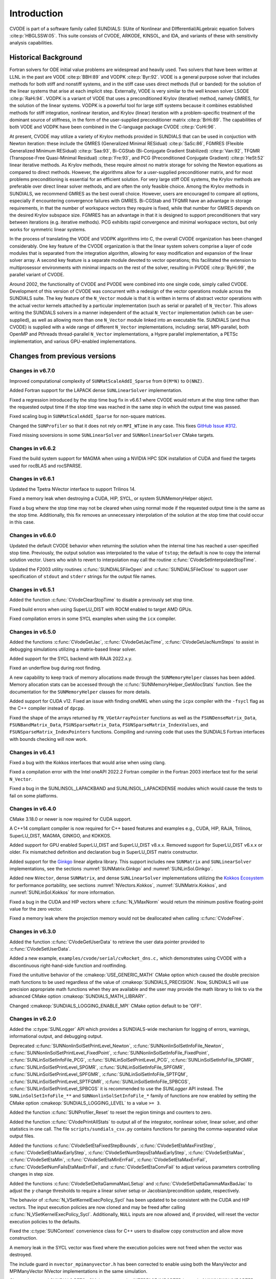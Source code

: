 .. ----------------------------------------------------------------
   SUNDIALS Copyright Start
   Copyright (c) 2002-2023, Lawrence Livermore National Security
   and Southern Methodist University.
   All rights reserved.

   See the top-level LICENSE and NOTICE files for details.

   SPDX-License-Identifier: BSD-3-Clause
   SUNDIALS Copyright End
   ----------------------------------------------------------------

.. _CVODE.Introduction:

************
Introduction
************

CVODE is part of a software family called SUNDIALS: SUite of
Nonlinear and DIfferential/ALgebraic equation
Solvers :cite:p:`HBGLSSW:05`. This suite consists of CVODE,
ARKODE, KINSOL, and IDA, and variants of these with sensitivity
analysis capabilities.

.. _CVODE.Introduction.history:

Historical Background
=====================

Fortran solvers for ODE initial value problems are widespread and heavily
used. Two solvers that have been written at LLNL in the past are
VODE :cite:p:`BBH:89` and
VODPK :cite:p:`Byr:92`. VODE is a general purpose
solver that includes methods for both stiff and nonstiff systems, and in
the stiff case uses direct methods (full or banded) for the solution of
the linear systems that arise at each implicit step. Externally,
VODE is very similar to the well known solver
LSODE :cite:p:`RaHi:94`. VODPK is a variant of VODE
that uses a preconditioned Krylov (iterative) method, namely GMRES, for
the solution of the linear systems. VODPK is a powerful tool for
large stiff systems because it combines established methods for stiff
integration, nonlinear iteration, and Krylov (linear) iteration with a
problem-specific treatment of the dominant source of stiffness, in the
form of the user-supplied preconditioner
matrix :cite:p:`BrHi:89`. The capabilities of both VODE
and VODPK have been combined in the C-language package
CVODE :cite:p:`CoHi:96`.

At present, CVODE may utilize a variety of Krylov methods provided
in SUNDIALS that can be used in conjuction with Newton iteration:
these include the GMRES (Generalized Minimal
RESidual) :cite:p:`SaSc:86`, FGMRES (Flexible Generalized
Minimum RESidual) :cite:p:`Saa:93`, Bi-CGStab (Bi-Conjugate
Gradient Stabilized) :cite:p:`Van:92`, TFQMR (Transpose-Free
Quasi-Minimal Residual) :cite:p:`Fre:93`, and PCG
(Preconditioned Conjugate Gradient) :cite:p:`HeSt:52` linear
iterative methods. As Krylov methods, these require almost no matrix
storage for solving the Newton equations as compared to direct methods.
However, the algorithms allow for a user-supplied preconditioner matrix,
and for most problems preconditioning is essential for an efficient
solution. For very large stiff ODE systems, the Krylov methods are
preferable over direct linear solver methods, and are often the only
feasible choice. Among the Krylov methods in SUNDIALS, we recommend
GMRES as the best overall choice. However, users are encouraged to
compare all options, especially if encountering convergence failures
with GMRES. Bi-CGStab and TFQMR have an advantage in storage
requirements, in that the number of workspace vectors they require is
fixed, while that number for GMRES depends on the desired Krylov
subspace size. FGMRES has an advantage in that it is designed to support
preconditioners that vary between iterations (e.g. iterative methods).
PCG exhibits rapid convergence and minimal workspace vectors, but only
works for symmetric linear systems.

In the process of translating the VODE and VODPK algorithms into
C, the overall CVODE organization has been changed considerably.
One key feature of the CVODE organization is that the linear system
solvers comprise a layer of code modules that is separated from the
integration algorithm, allowing for easy modification and expansion of
the linear solver array. A second key feature is a separate module
devoted to vector operations; this facilitated the extension to
multiprosessor environments with minimal impacts on the rest of the
solver, resulting in PVODE :cite:p:`ByHi:99`, the parallel
variant of CVODE.

Around 2002, the functionality of CVODE and PVODE were combined
into one single code, simply called CVODE. Development of this
version of CVODE was concurrent with a redesign of the vector
operations module across the SUNDIALS suite. The key feature of the
``N_Vector`` module is that it is written in terms of abstract vector
operations with the actual vector kernels attached by a particular
implementation (such as serial or parallel) of ``N_Vector``. This allows
writing the SUNDIALS solvers in a manner independent of the actual
``N_Vector`` implementation (which can be user-supplied), as well as
allowing more than one ``N_Vector`` module linked into an executable
file. SUNDIALS (and thus CVODE) is supplied with a wide range of different
``N_Vector`` implementations, including: serial, MPI-parallel, both OpenMP and
Pthreads thread-parallel ``N_Vector`` implementations, a Hypre parallel
implementation, a PETSc implementation, and various GPU-enabled
implementations.

.. There are several motivations for choosing the C language for
.. CVODE. First, a general movement away from Fortran and toward C in
.. scientific computing was apparent. Second, the pointer, structure, and
.. dynamic memory allocation features in C are extremely useful in software
.. of this complexity, with the great variety of method options offered.
.. Finally, we prefer C over |CPP| for CVODE because of the
.. wider availability of C compilers, the potentially greater
.. efficiency of C, and the greater ease of interfacing the solver to
.. applications written in extended Fortran.

Changes from previous versions
==============================

Changes in v6.7.0
-----------------

Improved computational complexity of ``SUNMatScaleAddI_Sparse`` from ``O(M*N)``
to ``O(NNZ)``.

Added Fortran support for the LAPACK  dense ``SUNLinearSolver`` implementation.

Fixed a regression introduced by the stop time bug fix in v6.6.1 where CVODE
would return at the stop time rather than the requested output time if the stop
time was reached in the same step in which the output time was passed.

Fixed scaling bug in ``SUNMatScaleAddI_Sparse`` for non-square matrices.

Changed the ``SUNProfiler`` so that it does not rely on ``MPI_WTime`` in any case.
This fixes `GitHub Issue #312 <https://github.com/LLNL/sundials/issues/312>`_. 

Fixed missing soversions in some ``SUNLinearSolver`` and ``SUNNonlinearSolver``
CMake targets.

Changes in v6.6.2
-----------------

Fixed the build system support for MAGMA when using a NVIDIA HPC SDK installation of CUDA
and fixed the targets used for rocBLAS and rocSPARSE.

Changes in v6.6.1
-----------------

Updated the Tpetra NVector interface to support Trilinos 14.

Fixed a memory leak when destroying a CUDA, HIP, SYCL, or system SUNMemoryHelper
object.

Fixed a bug where the stop time may not be cleared when using normal mode if the
requested output time is the same as the stop time. Additionally, this fix
removes an unnecessary interpolation of the solution at the stop time that could
occur in this case.

Changes in v6.6.0
-----------------

Updated the default CVODE behavior when returning the solution when
the internal time has reached a user-specified stop time.  Previously, the output
solution was interpolated to the value of ``tstop``; the default is now to copy the
internal solution vector.  Users who wish to revert to interpolation may call the
routine :c:func:`CVodeSetInterpolateStopTime`.

Updated the F2003 utility routines :c:func:`SUNDIALSFileOpen` and :c:func:`SUNDIALSFileClose`
to support user specification of ``stdout`` and ``stderr`` strings for the output
file names.

Changes in v6.5.1
-----------------

Added the function :c:func:`CVodeClearStopTime` to disable a previously set stop
time.

Fixed build errors when using SuperLU_DIST with ROCM enabled to target AMD GPUs.

Fixed compilation errors in some SYCL examples when using the ``icx`` compiler.

Changes in v6.5.0
-----------------

Added the functions :c:func:`CVodeGetJac`, :c:func:`CVodeGetJacTime`,
:c:func:`CVodeGetJacNumSteps` to assist in debugging simulations utilizing
a matrix-based linear solver.

Added support for the SYCL backend with RAJA 2022.x.y.

Fixed an underflow bug during root finding.

A new capability to keep track of memory allocations made through the ``SUNMemoryHelper``
classes has been added. Memory allocation stats can be accessed through the
:c:func:`SUNMemoryHelper_GetAllocStats` function. See the documentation for
the ``SUNMemoryHelper`` classes for more details.

Added support for CUDA v12.
Fixed an issue with finding oneMKL when using the ``icpx`` compiler with the
``-fsycl`` flag as the C++ compiler instead of ``dpcpp``.

Fixed the shape of the arrays returned by ``FN_VGetArrayPointer`` functions as well
as the ``FSUNDenseMatrix_Data``, ``FSUNBandMatrix_Data``, ``FSUNSparseMatrix_Data``,
``FSUNSparseMatrix_IndexValues``, and ``FSUNSparseMatrix_IndexPointers`` functions.
Compiling and running code that uses the SUNDIALS Fortran interfaces with
bounds checking will now work.

Changes in v6.4.1
-----------------

Fixed a bug with the Kokkos interfaces that would arise when using clang.

Fixed a compilation error with the Intel oneAPI 2022.2 Fortran compiler in the
Fortran 2003 interface test for the serial ``N_Vector``.

Fixed a bug in the SUNLINSOL_LAPACKBAND and SUNLINSOL_LAPACKDENSE modules
which would cause the tests to fail on some platforms.

Changes in v6.4.0
-----------------

CMake 3.18.0 or newer is now required for CUDA support.

A C++14 compliant compiler is now required for C++ based features and examples
e.g., CUDA, HIP, RAJA, Trilinos, SuperLU_DIST, MAGMA, GINKGO, and KOKKOS.

Added support for GPU enabled SuperLU_DIST and SuperLU_DIST v8.x.x. Removed
support for SuperLU_DIST v6.x.x or older. Fix mismatched definition and
declaration bug in SuperLU_DIST matrix constructor.

Added support for the `Ginkgo <https://ginkgo-project.github.io/>`_  linear
algebra library. This support includes new ``SUNMatrix`` and ``SUNLinearSolver``
implementations, see the sections :numref:`SUNMatrix.Ginkgo` and
:numref:`SUNLinSol.Ginkgo`.

Added new ``NVector``, dense ``SUNMatrix``, and dense ``SUNLinearSolver``
implementations utilizing the `Kokkos Ecosystem <https://kokkos.org/>`_ for
performance portability, see sections :numref:`NVectors.Kokkos`,
:numref:`SUNMatrix.Kokkos`, and :numref:`SUNLinSol.Kokkos` for more information.

Fixed a bug in the CUDA and HIP vectors where :c:func:`N_VMaxNorm` would return
the minimum positive floating-point value for the zero vector.

Fixed a memory leak where the projection memory would not be deallocated when
calling :c:func:`CVodeFree`.

Changes in v6.3.0
-----------------

Added the function :c:func:`CVodeGetUserData` to retrieve the user data pointer
provided to :c:func:`CVodeSetUserData`.

Added a new example, ``examples/cvode/serial/cvRocket_dns.c,`` which
demonstrates using CVODE with a discontinuous right-hand-side function
and rootfinding.

Fixed the unituitive behavior of the :cmakeop:`USE_GENERIC_MATH` CMake option which
caused the double precision math functions to be used regardless of the value of
:cmakeop:`SUNDIALS_PRECISION`. Now, SUNDIALS will use precision appropriate math
functions when they are available and the user may provide the math library to
link to via the advanced CMake option :cmakeop:`SUNDIALS_MATH_LIBRARY`.

Changed :cmakeop:`SUNDIALS_LOGGING_ENABLE_MPI` CMake option default to be 'OFF'.

Changes in v6.2.0
-----------------

Added the :c:type:`SUNLogger` API which provides a SUNDIALS-wide
mechanism for logging of errors, warnings, informational output,
and debugging output.

Deprecated :c:func:`SUNNonlinSolSetPrintLevel_Newton`,
:c:func:`SUNNonlinSolSetInfoFile_Newton`,
:c:func:`SUNNonlinSolSetPrintLevel_FixedPoint`,
:c:func:`SUNNonlinSolSetInfoFile_FixedPoint`,
:c:func:`SUNLinSolSetInfoFile_PCG`, :c:func:`SUNLinSolSetPrintLevel_PCG`,
:c:func:`SUNLinSolSetInfoFile_SPGMR`, :c:func:`SUNLinSolSetPrintLevel_SPGMR`,
:c:func:`SUNLinSolSetInfoFile_SPFGMR`, :c:func:`SUNLinSolSetPrintLevel_SPFGMR`,
:c:func:`SUNLinSolSetInfoFile_SPTFQM`, :c:func:`SUNLinSolSetPrintLevel_SPTFQMR`,
:c:func:`SUNLinSolSetInfoFile_SPBCGS`, :c:func:`SUNLinSolSetPrintLevel_SPBCGS`
it is recommended to use the `SUNLogger` API instead. The ``SUNLinSolSetInfoFile_**``
and ``SUNNonlinSolSetInfoFile_*`` family of functions are now enabled
by setting the CMake option :cmakeop:`SUNDIALS_LOGGING_LEVEL` to a value ``>= 3``.

Added the function :c:func:`SUNProfiler_Reset` to reset the region timings and
counters to zero.

Added the function :c:func:`CVodePrintAllStats` to output all of the integrator,
nonlinear solver, linear solver, and other statistics in one call. The file
``scripts/sundials_csv.py`` contains functions for parsing the comma-separated
value output files.

Added the functions
:c:func:`CVodeSetEtaFixedStepBounds`,
:c:func:`CVodeSetEtaMaxFirstStep`,
:c:func:`CVodeSetEtaMaxEarlyStep`,
:c:func:`CVodeSetNumStepsEtaMaxEarlyStep`,
:c:func:`CVodeSetEtaMax`,
:c:func:`CVodeSetEtaMin`,
:c:func:`CVodeSetEtaMinErrFail`,
:c:func:`CVodeSetEtaMaxErrFail`,
:c:func:`CVodeSetNumFailsEtaMaxErrFail`, and
:c:func:`CVodeSetEtaConvFail` to adjust various parameters controlling changes
in step size.

Added the functions :c:func:`CVodeSetDeltaGammaMaxLSetup` and
:c:func:`CVodeSetDeltaGammaMaxBadJac` to adjust the :math:`\gamma` change
thresholds to require a linear solver setup or Jacobian/precondition update,
respectively.

The behavior of :c:func:`N_VSetKernelExecPolicy_Sycl` has been updated to be
consistent with the CUDA and HIP vectors. The input execution policies are now
cloned and may be freed after calling :c:func:`N_VSetKernelExecPolicy_Sycl`.
Additionally, ``NULL`` inputs are now allowed and, if provided, will reset the
vector execution policies to the defaults.

Fixed the :c:type:`SUNContext` convenience class for C++ users to disallow copy
construction and allow move construction.

A memory leak in the SYCL vector was fixed where the execution policies were
not freed when the vector was destroyed.

The include guard in ``nvector_mpimanyvector.h`` has been corrected to enable
using both the ManyVector and MPIManyVector NVector implementations in the same
simulation.

Changed exported SUNDIALS PETSc CMake targets to be INTERFACE IMPORTED instead
of UNKNOWN IMPORTED.

A bug was fixed in the functions :c:func:`CVodeGetNumNonlinSolvConvFails` and
:c:func:`CVodeGetNonlinSolvStats` where the number of nonlinear solver failures
returned was the number of failed *steps* due to a nonlinear solver failure
i.e., if a nonlinear solve failed with a stale Jacobian or preconditioner but
succeeded after updating the Jacobian or preconditioner, the initial failure was
not included in the nonlinear solver failure count. These functions have been
updated to return the total number of nonlinear solver failures. As such users
may see an increase in the number of failures reported.

The function :c:func:`CVodeGetNumStepSolveFails` has been added to retrieve the
number of failed steps due to a nonlinear solver failure. The count returned by
this function will match those previously returned by
:c:func:`CVodeGetNumNonlinSolvConvFails` and :c:func:`CVodeGetNonlinSolvStats`.

Changes in v6.1.1
-----------------

Fixed exported ``SUNDIALSConfig.cmake``.

Changes in v6.1.0
-----------------

Added new reduction implementations for the CUDA and HIP NVECTORs that use
shared memory (local data storage) instead of atomics. These new implementations
are recommended when the target hardware does not provide atomic support for the
floating point precision that SUNDIALS is being built with. The HIP vector uses
these by default, but the :c:func:`N_VSetKernelExecPolicy_Cuda` and
:c:func:`N_VSetKernelExecPolicy_Hip` functions can be used to choose between
different reduction implementations.

``SUNDIALS::<lib>`` targets with no static/shared suffix have been added for use
within the build directory (this mirrors the targets exported on installation).

:cmakeop:`CMAKE_C_STANDARD` is now set to 99 by default.

Fixed exported ``SUNDIALSConfig.cmake`` when profiling is enabled without Caliper.

Fixed ``sundials_export.h`` include in ``sundials_config.h``.

Fixed memory leaks in the SUNLINSOL_SUPERLUMT linear solver.

Changes in v6.0.0
-----------------

**SUNContext**

SUNDIALS v6.0.0 introduces a new :c:type:`SUNContext` object on which all other
SUNDIALS objects depend. As such, the constructors for all SUNDIALS packages,
vectors, matrices, linear solvers, nonlinear solvers, and memory helpers have
been updated to accept a context as the last input. Users upgrading to SUNDIALS
v6.0.0 will need to call :c:func:`SUNContext_Create` to create a context object
with before calling any other SUNDIALS library function, and then provide this
object to other SUNDIALS constructors. The context object has been introduced to
allow SUNDIALS to provide new features, such as the profiling/instrumentation
also introduced in this release, while maintaining thread-safety. See the
documentation section on the :c:type:`SUNContext` for more details.

A script ``upgrade-to-sundials-6-from-5.sh`` has been provided with the release
(obtainable from the GitHub release page) to help ease the transition to
SUNDIALS v6.0.0. The script will add a ``SUNCTX_PLACEHOLDER`` argument to all of
the calls to SUNDIALS constructors that now require a ``SUNContext`` object. It
can also update deprecated SUNDIALS constants/types to the new names. It can be
run like this:

.. code-block::

   > ./upgrade-to-sundials-6-from-5.sh <files to update>

**SUNProfiler**

A capability to profile/instrument SUNDIALS library code has been added. This
can be enabled with the CMake option :cmakeop:`SUNDIALS_BUILD_WITH_PROFILING`. A
built-in profiler will be used by default, but the `Caliper
<https://github.com/LLNL/Caliper>`_ library can also be used instead with the
CMake option :cmakeop:`ENABLE_CALIPER`. See the documentation section on
profiling for more details.  **WARNING**: Profiling will impact performance, and
should be enabled judiciously.

**SUNMemoryHelper**

The :c:type:`SUNMemoryHelper` functions :c:func:`SUNMemoryHelper_Alloc`,
:c:func:`SUNMemoryHelper_Dealloc`, and :c:func:`SUNMemoryHelper_Copy` have been
updated to accept an opaque handle as the last input. At a minimum, user-defined
:c:type:`SUNMemoryHelper` implementations will need to update these functions to
accept the additional argument. Typically, this handle is the execution stream
(e.g., a CUDA/HIP stream or SYCL queue) for the operation. The :ref:`CUDA
<SUNMemory.CUDA>`, :ref:`HIP <SUNMemory.HIP>`, and :ref:`SYCL <SUNMemory.SYCL>`
implementations have been updated accordingly. Additionally, the constructor
:c:func:`SUNMemoryHelper_Sycl` has been updated to remove the SYCL queue as an
input.

**NVector**

Two new optional vector operations, :c:func:`N_VDotProdMultiLocal` and
:c:func:`N_VDotProdMultiAllReduce`, have been added to support
low-synchronization methods for Anderson acceleration.

The CUDA, HIP, and SYCL execution policies have been moved from the ``sundials``
namespace to the ``sundials::cuda``, ``sundials::hip``, and ``sundials::sycl``
namespaces respectively. Accordingly, the prefixes "Cuda", "Hip", and "Sycl"
have been removed from the execution policy classes and methods.

The ``Sundials`` namespace used by the Trilinos Tpetra NVector has been replaced
with the ``sundials::trilinos::nvector_tpetra`` namespace.

The serial, PThreads, PETSc, *hypre*, Parallel, OpenMP_DEV, and OpenMP vector
functions ``N_VCloneVectorArray_*`` and ``N_VDestroyVectorArray_*`` have been
deprecated. The generic :c:func:`N_VCloneVectorArray` and
:c:func:`N_VDestroyVectorArray` functions should be used instead.

The previously deprecated constructor ``N_VMakeWithManagedAllocator_Cuda`` and
the function ``N_VSetCudaStream_Cuda`` have been removed and replaced with
:c:func:`N_VNewWithMemHelp_Cuda` and :c:func:`N_VSetKerrnelExecPolicy_Cuda`
respectively.

The previously deprecated macros ``PVEC_REAL_MPI_TYPE`` and
``PVEC_INTEGER_MPI_TYPE`` have been removed and replaced with
``MPI_SUNREALTYPE`` and ``MPI_SUNINDEXTYPE`` respectively.

**SUNLinearSolver**

The following previously deprecated functions have been removed:

+-----------------------------+------------------------------------------+
| Removed                     | Replacement                              |
+=============================+==========================================+
| ``SUNBandLinearSolver``     | :c:func:`SUNLinSol_Band`                 |
+-----------------------------+------------------------------------------+
| ``SUNDenseLinearSolver``    | :c:func:`SUNLinSol_Dense`                |
+-----------------------------+------------------------------------------+
| ``SUNKLU``                  | :c:func:`SUNLinSol_KLU`                  |
+-----------------------------+------------------------------------------+
| ``SUNKLUReInit``            | :c:func:`SUNLinSol_KLUReInit`            |
+-----------------------------+------------------------------------------+
| ``SUNKLUSetOrdering``       | :c:func:`SUNLinSol_KLUSetOrdering`       |
+-----------------------------+------------------------------------------+
| ``SUNLapackBand``           | :c:func:`SUNLinSol_LapackBand`           |
+-----------------------------+------------------------------------------+
| ``SUNLapackDense``          | :c:func:`SUNLinSol_LapackDense`          |
+-----------------------------+------------------------------------------+
| ``SUNPCG``                  | :c:func:`SUNLinSol_PCG`                  |
+-----------------------------+------------------------------------------+
| ``SUNPCGSetPrecType``       | :c:func:`SUNLinSol_PCGSetPrecType`       |
+-----------------------------+------------------------------------------+
| ``SUNPCGSetMaxl``           | :c:func:`SUNLinSol_PCGSetMaxl`           |
+-----------------------------+------------------------------------------+
| ``SUNSPBCGS``               | :c:func:`SUNLinSol_SPBCGS`               |
+-----------------------------+------------------------------------------+
| ``SUNSPBCGSSetPrecType``    | :c:func:`SUNLinSol_SPBCGSSetPrecType`    |
+-----------------------------+------------------------------------------+
| ``SUNSPBCGSSetMaxl``        | :c:func:`SUNLinSol_SPBCGSSetMaxl`        |
+-----------------------------+------------------------------------------+
| ``SUNSPFGMR``               | :c:func:`SUNLinSol_SPFGMR`               |
+-----------------------------+------------------------------------------+
| ``SUNSPFGMRSetPrecType``    | :c:func:`SUNLinSol_SPFGMRSetPrecType`    |
+-----------------------------+------------------------------------------+
| ``SUNSPFGMRSetGSType``      | :c:func:`SUNLinSol_SPFGMRSetGSType`      |
+-----------------------------+------------------------------------------+
| ``SUNSPFGMRSetMaxRestarts`` | :c:func:`SUNLinSol_SPFGMRSetMaxRestarts` |
+-----------------------------+------------------------------------------+
| ``SUNSPGMR``                | :c:func:`SUNLinSol_SPGMR`                |
+-----------------------------+------------------------------------------+
| ``SUNSPGMRSetPrecType``     | :c:func:`SUNLinSol_SPGMRSetPrecType`     |
+-----------------------------+------------------------------------------+
| ``SUNSPGMRSetGSType``       | :c:func:`SUNLinSol_SPGMRSetGSType`       |
+-----------------------------+------------------------------------------+
| ``SUNSPGMRSetMaxRestarts``  | :c:func:`SUNLinSol_SPGMRSetMaxRestarts`  |
+-----------------------------+------------------------------------------+
| ``SUNSPTFQMR``              | :c:func:`SUNLinSol_SPTFQMR`              |
+-----------------------------+------------------------------------------+
| ``SUNSPTFQMRSetPrecType``   | :c:func:`SUNLinSol_SPTFQMRSetPrecType`   |
+-----------------------------+------------------------------------------+
| ``SUNSPTFQMRSetMaxl``       | :c:func:`SUNLinSol_SPTFQMRSetMaxl`       |
+-----------------------------+------------------------------------------+
| ``SUNSuperLUMT``            | :c:func:`SUNLinSol_SuperLUMT`            |
+-----------------------------+------------------------------------------+
| ``SUNSuperLUMTSetOrdering`` | :c:func:`SUNLinSol_SuperLUMTSetOrdering` |
+-----------------------------+------------------------------------------+

**CVODE**

The previously deprecated function ``CVodeSetMaxStepsBetweenJac`` has been
removed and replaced with :c:func:`CVodeSetJacEvalFrequency`.

The CVODE Fortran 77 interface has been removed. See :numref:`SUNDIALS.Fortran`
and the F2003 example programs for more details using the SUNDIALS Fortran 2003
module interfaces.

**Deprecations**

In addition to the deprecations noted elsewhere, many constants, types, and
functions have been renamed so that they are properly namespaced. The old names
have been deprecated and will be removed in SUNDIALS v7.0.0.

The following constants, macros, and typedefs are now deprecated:

+------------------------------+-------------------------------------+
| Deprecated Name              | New Name                            |
+==============================+=====================================+
| ``realtype``                 | ``sunrealtype``                     |
+------------------------------+-------------------------------------+
| ``booleantype``              | ``sunbooleantype``                  |
+------------------------------+-------------------------------------+
| ``RCONST``                   | ``SUN_RCONST``                      |
+------------------------------+-------------------------------------+
| ``BIG_REAL``                 | ``SUN_BIG_REAL``                    |
+------------------------------+-------------------------------------+
| ``SMALL_REAL``               | ``SUN_SMALL_REAL``                  |
+------------------------------+-------------------------------------+
| ``UNIT_ROUNDOFF``            | ``SUN_UNIT_ROUNDOFF``               |
+------------------------------+-------------------------------------+
| ``PREC_NONE``                | ``SUN_PREC_NONE``                   |
+------------------------------+-------------------------------------+
| ``PREC_LEFT``                | ``SUN_PREC_LEFT``                   |
+------------------------------+-------------------------------------+
| ``PREC_RIGHT``               | ``SUN_PREC_RIGHT``                  |
+------------------------------+-------------------------------------+
| ``PREC_BOTH``                | ``SUN_PREC_BOTH``                   |
+------------------------------+-------------------------------------+
| ``MODIFIED_GS``              | ``SUN_MODIFIED_GS``                 |
+------------------------------+-------------------------------------+
| ``CLASSICAL_GS``             | ``SUN_CLASSICAL_GS``                |
+------------------------------+-------------------------------------+
| ``ATimesFn``                 | ``SUNATimesFn``                     |
+------------------------------+-------------------------------------+
| ``PSetupFn``                 | ``SUNPSetupFn``                     |
+------------------------------+-------------------------------------+
| ``PSolveFn``                 | ``SUNPSolveFn``                     |
+------------------------------+-------------------------------------+
| ``DlsMat``                   | ``SUNDlsMat``                       |
+------------------------------+-------------------------------------+
| ``DENSE_COL``                | ``SUNDLS_DENSE_COL``                |
+------------------------------+-------------------------------------+
| ``DENSE_ELEM``               | ``SUNDLS_DENSE_ELEM``               |
+------------------------------+-------------------------------------+
| ``BAND_COL``                 | ``SUNDLS_BAND_COL``                 |
+------------------------------+-------------------------------------+
| ``BAND_COL_ELEM``            | ``SUNDLS_BAND_COL_ELEM``            |
+------------------------------+-------------------------------------+
| ``BAND_ELEM``                | ``SUNDLS_BAND_ELEM``                |
+------------------------------+-------------------------------------+

In addition, the following functions are now deprecated (compile-time warnings
will be thrown if supported by the compiler):

+---------------------------------+--------------------------------+
| Deprecated Name                 | New Name                       |
+=================================+================================+
| ``CVSpilsSetLinearSolver``      | ``CVodeSetLinearSolver``       |
+---------------------------------+--------------------------------+
| ``CVSpilsSetEpsLin``            | ``CVodeSetEpsLin``             |
+---------------------------------+--------------------------------+
| ``CVSpilsSetPreconditioner``    | ``CVodeSetPreconditioner``     |
+---------------------------------+--------------------------------+
| ``CVSpilsSetJacTimes``          | ``CVodeSetJacTimes``           |
+---------------------------------+--------------------------------+
| ``CVSpilsGetWorkSpace``         | ``CVodeGetLinWorkSpace``       |
+---------------------------------+--------------------------------+
| ``CVSpilsGetNumPrecEvals``      | ``CVodeGetNumPrecEvals``       |
+---------------------------------+--------------------------------+
| ``CVSpilsGetNumPrecSolves``     | ``CVodeGetNumPrecSolves``      |
+---------------------------------+--------------------------------+
| ``CVSpilsGetNumLinIters``       | ``CVodeGetNumLinIters``        |
+---------------------------------+--------------------------------+
| ``CVSpilsGetNumConvFails``      | ``CVodeGetNumConvFails``       |
+---------------------------------+--------------------------------+
| ``CVSpilsGetNumJTSetupEvals``   | ``CVodeGetNumJTSetupEvals``    |
+---------------------------------+--------------------------------+
| ``CVSpilsGetNumJtimesEvals``    | ``CVodeGetNumJtimesEvals``     |
+---------------------------------+--------------------------------+
| ``CVSpilsGetNumRhsEvals``       | ``CVodeGetNumLinRhsEvals``     |
+---------------------------------+--------------------------------+
| ``CVSpilsGetLastFlag``          | ``CVodeGetLastLinFlag``        |
+---------------------------------+--------------------------------+
| ``CVSpilsGetReturnFlagName``    | ``CVodeGetLinReturnFlagName``  |
+---------------------------------+--------------------------------+
| ``CVDlsSetLinearSolver``        | ``CVodeSetLinearSolver``       |
+---------------------------------+--------------------------------+
| ``CVDlsSetJacFn``               | ``CVodeSetJacFn``              |
+---------------------------------+--------------------------------+
| ``CVDlsGetWorkSpace``           | ``CVodeGetLinWorkSpace``       |
+---------------------------------+--------------------------------+
| ``CVDlsGetNumJacEvals``         | ``CVodeGetNumJacEvals``        |
+---------------------------------+--------------------------------+
| ``CVDlsGetNumRhsEvals``         | ``CVodeGetNumLinRhsEvals``     |
+---------------------------------+--------------------------------+
| ``CVDlsGetLastFlag``            | ``CVodeGetLastLinFlag``        |
+---------------------------------+--------------------------------+
| ``CVDlsGetReturnFlagName``      | ``CVodeGetLinReturnFlagName``  |
+---------------------------------+--------------------------------+
| ``DenseGETRF``                  | ``SUNDlsMat_DenseGETRF``       |
+---------------------------------+--------------------------------+
| ``DenseGETRS``                  | ``SUNDlsMat_DenseGETRS``       |
+---------------------------------+--------------------------------+
| ``denseGETRF``                  | ``SUNDlsMat_denseGETRF``       |
+---------------------------------+--------------------------------+
| ``denseGETRS``                  | ``SUNDlsMat_denseGETRS``       |
+---------------------------------+--------------------------------+
| ``DensePOTRF``                  | ``SUNDlsMat_DensePOTRF``       |
+---------------------------------+--------------------------------+
| ``DensePOTRS``                  | ``SUNDlsMat_DensePOTRS``       |
+---------------------------------+--------------------------------+
| ``densePOTRF``                  | ``SUNDlsMat_densePOTRF``       |
+---------------------------------+--------------------------------+
| ``densePOTRS``                  | ``SUNDlsMat_densePOTRS``       |
+---------------------------------+--------------------------------+
| ``DenseGEQRF``                  | ``SUNDlsMat_DenseGEQRF``       |
+---------------------------------+--------------------------------+
| ``DenseORMQR``                  | ``SUNDlsMat_DenseORMQR``       |
+---------------------------------+--------------------------------+
| ``denseGEQRF``                  | ``SUNDlsMat_denseGEQRF``       |
+---------------------------------+--------------------------------+
| ``denseORMQR``                  | ``SUNDlsMat_denseORMQR``       |
+---------------------------------+--------------------------------+
| ``DenseCopy``                   | ``SUNDlsMat_DenseCopy``        |
+---------------------------------+--------------------------------+
| ``denseCopy``                   | ``SUNDlsMat_denseCopy``        |
+---------------------------------+--------------------------------+
| ``DenseScale``                  | ``SUNDlsMat_DenseScale``       |
+---------------------------------+--------------------------------+
| ``denseScale``                  | ``SUNDlsMat_denseScale``       |
+---------------------------------+--------------------------------+
| ``denseAddIdentity``            | ``SUNDlsMat_denseAddIdentity`` |
+---------------------------------+--------------------------------+
| ``DenseMatvec``                 | ``SUNDlsMat_DenseMatvec``      |
+---------------------------------+--------------------------------+
| ``denseMatvec``                 | ``SUNDlsMat_denseMatvec``      |
+---------------------------------+--------------------------------+
| ``BandGBTRF``                   | ``SUNDlsMat_BandGBTRF``        |
+---------------------------------+--------------------------------+
| ``bandGBTRF``                   | ``SUNDlsMat_bandGBTRF``        |
+---------------------------------+--------------------------------+
| ``BandGBTRS``                   | ``SUNDlsMat_BandGBTRS``        |
+---------------------------------+--------------------------------+
| ``bandGBTRS``                   | ``SUNDlsMat_bandGBTRS``        |
+---------------------------------+--------------------------------+
| ``BandCopy``                    | ``SUNDlsMat_BandCopy``         |
+---------------------------------+--------------------------------+
| ``bandCopy``                    | ``SUNDlsMat_bandCopy``         |
+---------------------------------+--------------------------------+
| ``BandScale``                   | ``SUNDlsMat_BandScale``        |
+---------------------------------+--------------------------------+
| ``bandScale``                   | ``SUNDlsMat_bandScale``        |
+---------------------------------+--------------------------------+
| ``bandAddIdentity``             | ``SUNDlsMat_bandAddIdentity``  |
+---------------------------------+--------------------------------+
| ``BandMatvec``                  | ``SUNDlsMat_BandMatvec``       |
+---------------------------------+--------------------------------+
| ``bandMatvec``                  | ``SUNDlsMat_bandMatvec``       |
+---------------------------------+--------------------------------+
| ``ModifiedGS``                  | ``SUNModifiedGS``              |
+---------------------------------+--------------------------------+
| ``ClassicalGS``                 | ``SUNClassicalGS``             |
+---------------------------------+--------------------------------+
| ``QRfact``                      | ``SUNQRFact``                  |
+---------------------------------+--------------------------------+
| ``QRsol``                       | ``SUNQRsol``                   |
+---------------------------------+--------------------------------+
| ``DlsMat_NewDenseMat``          | ``SUNDlsMat_NewDenseMat``      |
+---------------------------------+--------------------------------+
| ``DlsMat_NewBandMat``           | ``SUNDlsMat_NewBandMat``       |
+---------------------------------+--------------------------------+
| ``DestroyMat``                  | ``SUNDlsMat_DestroyMat``       |
+---------------------------------+--------------------------------+
| ``NewIntArray``                 | ``SUNDlsMat_NewIntArray``      |
+---------------------------------+--------------------------------+
| ``NewIndexArray``               | ``SUNDlsMat_NewIndexArray``    |
+---------------------------------+--------------------------------+
| ``NewRealArray``                | ``SUNDlsMat_NewRealArray``     |
+---------------------------------+--------------------------------+
| ``DestroyArray``                | ``SUNDlsMat_DestroyArray``     |
+---------------------------------+--------------------------------+
| ``AddIdentity``                 | ``SUNDlsMat_AddIdentity``      |
+---------------------------------+--------------------------------+
| ``SetToZero``                   | ``SUNDlsMat_SetToZero``        |
+---------------------------------+--------------------------------+
| ``PrintMat``                    | ``SUNDlsMat_PrintMat``         |
+---------------------------------+--------------------------------+
| ``newDenseMat``                 | ``SUNDlsMat_newDenseMat``      |
+---------------------------------+--------------------------------+
| ``newBandMat``                  | ``SUNDlsMat_newBandMat``       |
+---------------------------------+--------------------------------+
| ``destroyMat``                  | ``SUNDlsMat_destroyMat``       |
+---------------------------------+--------------------------------+
| ``newIntArray``                 | ``SUNDlsMat_newIntArray``      |
+---------------------------------+--------------------------------+
| ``newIndexArray``               | ``SUNDlsMat_newIndexArray``    |
+---------------------------------+--------------------------------+
| ``newRealArray``                | ``SUNDlsMat_newRealArray``     |
+---------------------------------+--------------------------------+
| ``destroyArray``                | ``SUNDlsMat_destroyArray``     |
+---------------------------------+--------------------------------+

In addition, the entire ``sundials_lapack.h`` header file is now deprecated for
removal in SUNDIALS v7.0.0. Note, this header file is not needed to use the
SUNDIALS LAPACK linear solvers.

Changes in v5.8.0
-----------------

The :ref:`RAJA N_Vector <NVectors.RAJA>` implementation has been updated to
support the SYCL backend in addition to the CUDA and HIP backend. Users can
choose the backend when configuring SUNDIALS by using the
``SUNDIALS_RAJA_BACKENDS`` CMake variable.  This module remains experimental
and is subject to change from version to version.

New :c:type:`SUNMatrix` and :c:type:`SUNLinearSolver` implementations were added to
interface with the Intel oneAPI Math Kernel Library (oneMKL). Both the matrix
and the linear solver support general dense linear systems as well as block
diagonal linear systems. See :numref:`SUNLinSol.OneMklDense` for more details.
This module is experimental and is subject to change from version to version.

Added a new *optional* function to the SUNLinearSolver API,
:c:func:`SUNLinSolSetZeroGuess()`, to indicate that the next call to
:c:func:`SUNlinSolSolve()` will be made with a zero initial guess. SUNLinearSolver
implementations that do not use the :c:func:`SUNLinSolNewEmpty` constructor will,
at a minimum, need set the ``setzeroguess`` function pointer in the linear solver
``ops`` structure to ``NULL``. The SUNDIALS iterative linear solver
implementations have been updated to leverage this new set function to remove
one dot product per solve.

CVODE now supports a new "matrix-embedded" :c:type:`SUNLinearSolver` type.  This
type supports user-supplied :c:type:`SUNLinearSolver` implementations that set up
and solve the specified linear system at each linear solve call.  Any
matrix-related data structures are held internally to the linear solver itself,
and are not provided by the SUNDIALS package.

Added specialized fused HIP kernels to CVODE which may offer better
performance on smaller problems when using CVODE with the
:ref:`N_Vector HIP <NVectors.HIP>` module. See the optional input function
:c:func:`CVodeSetUseIntegratorFusedKernels()` for more information. As with
other SUNDIALS HIP features, this capability is considered experimental and may
change from version to version.

Added the function :c:func:`CVodeSetNlsRhsFn()` to supply an alternative right-hand
side function for use within nonlinear system function evaluations.

The installed ``SUNDIALSConfig.cmake`` file now supports the ``COMPONENTS`` option
to ``find_package``. The exported targets no longer have ``IMPORTED_GLOBAL``
set.

A bug was fixed in :c:func:`SUNMatCopyOps()` where the matrix-vector product setup
function pointer was not copied.

A bug was fixed in the :c:ref:`SPBCGS <SUNLinSol.SPBCGS>` and
:c:ref:`SPTFQMR <SUNLinSol.SPTFQMR>` solvers for the case where a non-zero
initial guess and a solution scaling vector are provided. This fix only impacts
codes using :c:ref:`SPBCGS <SUNLinSol.SPBCGS>` or :c:ref:`SPTFQMR <SUNLinSol.SPTFQMR>`
as standalone solvers as all SUNDIALS packages utilize a zero initial guess.

Changes in v5.7.0
-----------------

A new :c:type:`N_Vector` implementation based on the SYCL abstraction layer
has been added targeting Intel GPUs. At present the only SYCL
compiler supported is the DPC++ (Intel oneAPI) compiler. See
:numref:`NVectors.sycl` for more details. This module is
considered experimental and is subject to major changes even in minor
releases.

New ``SUNMatrix`` and ``SUNLinearSolver`` implementations were added to
interface with the MAGMA linear algebra library. Both the matrix and the
linear solver support general dense linear systems as well as block
diagonal linear systems, and both are targeted at GPUs (AMD or NVIDIA).
See :numref:`SUNLinSol.MagmaDense` for more details.

Changes in v5.6.1
-----------------

Fixed a bug in the SUNDIALS CMake which caused an error if the
``CMAKE_CXX_STANDARD`` and ``SUNDIALS_RAJA_BACKENDS`` options were not provided.

Fixed some compiler warnings when using the IBM XL compilers.

Changes in v5.6.0
-----------------

A new :c:type:`N_Vector` implementation based on the AMD ROCm HIP platform has
been added. This vector can target NVIDIA or AMD GPUs. See
:numref:`NVectors.hip` for more details. This module is
considered experimental and is subject to change from version to
version.

The :ref:`RAJA N_Vector <NVectors.RAJA>` implementation has been updated to support the HIP
backend in addition to the CUDA backend. Users can choose the backend
when configuring SUNDIALS by using the ``SUNDIALS_RAJA_BACKENDS`` CMake variable. This module
remains experimental and is subject to change from version to version.

A new optional operation, :c:func:`N_VGetDeviceArrayPointer`, was added to the N_Vector API. This
operation is useful for N_Vectors that utilize dual memory spaces, e.g.
the native SUNDIALS CUDA N_Vector.

The :ref:`SUNMATRIX_CUSPARSE <SUNMatrix.cuSparse>` and
:ref:`SUNLINEARSOLVER_CUSOLVERSP_BATCHQR <SUNLinSol.cuSolverSp>`
implementations no longer require the SUNDIALS :ref:`CUDA N_Vector <NVectors.CUDA>`. Instead,
they require that the vector utilized provides the :c:func:`N_VGetDeviceArrayPointer` operation, and that
the pointer returned by :c:func:`N_VGetDeviceArrayPointer` is a valid CUDA device pointer.

Changes in v5.5.0
-----------------

Refactored the SUNDIALS build system. CMake 3.12.0 or newer is now
required. Users will likely see deprecation warnings, but otherwise the
changes should be fully backwards compatible for almost all users.
SUNDIALS now exports CMake targets and installs a
SUNDIALSConfig.cmake file.

Added support for SuperLU DIST 6.3.0 or newer.

Changes in v5.4.0
-----------------

Added new functions :c:func:`CVodeComputeState`, and
:c:func:`CVodeGetNonlinearSystemData` which advanced users might find useful if
providing a custom :c:type:`SUNNonlinSolSysFn`.

Added the function :c:func:`CVodeSetLSNormFactor` to specify the factor for
converting between integrator tolerances (WRMS norm) and linear solver
tolerances (L2 norm) i.e., ``tol_L2 = nrmfac * tol_WRMS``.

The expected behavior of :c:func:`SUNNonlinSolGetNumIters` and
:c:func:`SUNNonlinSolGetNumConvFails` in the :c:type:`SUNNonlinearSolver` API have
been updated to specify that they should return the number of nonlinear solver
iterations and convergence failures in the most recent solve respectively rather
than the cumulative number of iterations and failures across all solves
respectively. The API documentation and SUNDIALS provided :c:type:`SUNNonlinearSolver`
implementations have been updated accordingly. As before, the cumulative number
of nonlinear iterations may be retreived by calling
:c:func:`CVodeGetNumNonlinSolvIters`, the cumulative number of failures with
:c:func:`CVodeGetNumNonlinSolvConvFails`, or both with
:c:func:`CVodeGetNonlinSolvStats`.

A minor inconsistency in checking the Jacobian evaluation frequency has
been fixed. As a result codes using using a non-default Jacobian update
frequency through a call to :c:func:`CVodeSetMaxStepsBetweenJac` will need to increase the provided value by
1 to achieve the same behavior as before. For greater clarity the
function has been deprecated and replaced with :c:func:`CVodeSetJacEvalFrequency`. Additionally, the
function :c:func:`CVodeSetLSetupFrequency` has been added to set the frequency of calls to the linear
solver setup function.

A new class, :ref:`SUNMemoryHelper <SUNMemory>`, was added to support **GPU
users** who have complex memory management needs such as using memory pools.
This is paired with new constructors for the ``NVECTOR_CUDA`` and
``NVECTOR_RAJA`` modules that accept a ``SUNMemoryHelper`` object. Refer to
:numref:`SUNDIALS.GPU`, :numref:`SUNMemory`, :numref:`NVectors.cuda` and
:numref:`NVectors.raja` for more information.

The ``NVECTOR_RAJA`` vector implementation has been updated to mirror the
``NVECTOR_CUDA`` implementation. Notably, the update adds managed memory
support. Users of the vector will need to update any calls to the function
because that signature was changed. This vector remains experimental and is
subject to change from version to version.

The ``NVECTOR_TRILINOS`` vector implementation has been updated to work with
Trilinos 12.18+. This update changes the local ordinal type to always be an
``int``.

Changes in v5.3.0
-----------------

Fixed a bug in the iterative linear solver modules where an error is not
returned if the Atimes function is ``NULL`` or, if preconditioning is enabled,
the PSolve function is ``NULL``.

Added specialized fused CUDA kernels to CVODE which may offer
better performance on smaller problems when using CVODE with the
``NVECTOR_CUDA`` module. See the optional input function for more
information. As with other SUNDIALS CUDA features, this
capability is considered experimental and may change from version to
version.

Added the ability to control the CUDA kernel launch parameters for the
``NVECTOR_CUDA`` and ``SUNMATRIX_CUSPARSE`` modules. These modules remain
experimental and are subject to change from version to version. In addition, the
kernels were rewritten to be more flexible. Most users should see equivalent
performance or some improvement, but a select few may observe minor performance
degradation with the default settings. Users are encouraged to contact the
SUNDIALS team about any perfomance changes that they notice.

Added new capabilities for monitoring the solve phase in the
``SUNNONLINSOL_NEWTON`` and ``SUNNONLINSOL_FIXEDPOINT`` modules, and the
SUNDIALS iterative linear solver modules. SUNDIALS must be built
with the ``SUNDIALS_BUILD_WITH_MONITORING`` CMake option set to ``TRUE`` to use these capabilties.

Added a new function, :c:func:`CVodeSetMonitorFn`, that takes a user-function to be called by
CVODE after every :math:`nst` succesfully completed time-steps. This
is intended to provide a way of monitoring the CVODE statistics
throughout the simulation.

Added a new function :c:func:`CVodeGetLinSolveStats` to get the CVODE linear solver statistics as a
group.

Added the optional function :c:func:`CVodeSetJacTimsRhsFn` to specify an alternative right-hand side
function for computing Jacobian-vector products with the internal
difference quotient approximation.

Added support for integrating IVPs with constraints using BDF methods
and projecting the solution onto the constraint manifold with a user
defined projection function. This implementation is accompanied by
additions to user documentation and CVODE examples. See
:c:func:`CVodeSetProjFn` for more information.

Added support for CUDA v11.

Changes in v5.2.0
-----------------

Fixed a build system bug related to the Fortran 2003 interfaces when using the
IBM XL compiler. When building the Fortran 2003 interfaces with an XL compiler
it is recommended to set ``CMAKE_Fortran_COMPILER`` to ``f2003``, ``xlf2003``,
or ``xlf2003_r``.

Fixed a linkage bug affecting Windows users that stemmed from
dllimport/dllexport attributes missing on some SUNDIALS API functions.

Added a new ``SUNMatrix`` implementation, ``SUNMATRIX_CUSPARSE``, that
interfaces to the sparse matrix implementation from the NVIDIA cuSPARSE library.
In addition, the linear solver has been updated to use this matrix, therefore,
users of this module will need to update their code. These modules are still
considered to be experimental, thus they are subject to breaking changes even in
minor releases.

The function :c:func:`CVodeSetLinearSolutionScaling` was added to enable or
disable the scaling applied to linear system solutions with matrix-based linear
solvers to account for a lagged value of :math:`\gamma` in the linear system
matrix :math:`I - \gamma J`. Scaling is enabled by default when using a
matrix-based linear solver with BDF methods.

Changes in v5.1.0
-----------------

Fixed a build system bug related to finding LAPACK/BLAS.

Fixed a build system bug related to checking if the KLU library works.

Fixed a build system bug related to finding PETSc when using the CMake
variables ``PETSC_INCLUDES`` and ``PETSC_LIBRARIES`` instead of ``PETSC_DIR``.

Added a new build system option, ``CUDA_ARCH``, that can be used to specify the CUDA
architecture to compile for.

Added two utility functions, :c:func:`SUNDIALSFileOpen` and
:c:func:`SUNDIALSFileClose` for creating/destroying file pointers that are
useful when using the Fortran 2003 interfaces.

Added support for constant damping to the :ref:`SUNNonlinearSolver_FixedPoint
<SUNNonlinSol.FixedPoint>` module when using Anderson acceleration.

Changes in v5.0.0
-----------------

**Build system changes**

-  Increased the minimum required CMake version to 3.5 for most
   SUNDIALS configurations, and 3.10 when CUDA or OpenMP with device
   offloading are enabled.

-  The CMake option ``BLAS_ENABLE`` and the variable ``BLAS_LIBRARIES`` have been removed to simplify
   builds as SUNDIALS packages do not use BLAS directly. For third
   party libraries that require linking to BLAS, the path to the BLAS
   library should be included in the variable for the third party
   library *e.g.*, ``SUPERLUDIST_LIBRARIES`` when enabling SuperLU_DIST.

-  Fixed a bug in the build system that prevented the ``NVECTOR_PTHREADS``
   module from being built.

**NVECTOR module changes**

-  Two new functions were added to aid in creating custom ``N_Vector``
   objects. The constructor :c:func:`N_VNewEmpty` allocates an “empty” generic ``N_Vector``
   with the object’s content pointer and the function pointers in the
   operations structure initialized to  ``NULL``. When used in the constructor
   for custom objects this function will ease the introduction of any
   new optional operations to the ``N_Vector`` API by ensuring only
   required operations need to be set. Additionally, the function :c:func:`N_VCopyOps` has
   been added to copy the operation function pointers between vector
   objects. When used in clone routines for custom vector objects these
   functions also will ease the introduction of any new optional
   operations to the ``N_Vector`` API by ensuring all operations are
   copied when cloning objects. See :numref:`NVectors.Description.custom_implementation` for more details.

-  Two new ``N_Vector`` implementations, ``NVECTOR_MANYVECTOR`` and
   ``NVECTOR_MPIMANYVECTOR``, have been created to support flexible
   partitioning of solution data among different processing elements
   (e.g., CPU + GPU) or for multi-physics problems that couple distinct
   MPI-based simulations together. This implementation is accompanied by
   additions to user documentation and SUNDIALS examples. See
   :numref:`NVectors.manyvector` and :numref:`NVectors.mpimanyvector` for more
   details.

-  One new required vector operation and ten new optional vector
   operations have been added to the ``N_Vector`` API. The new required
   operation, , returns the global length of an . The optional operations have
   been added to support the new ``NVECTOR_MPIMANYVECTOR`` implementation. The
   operation must be implemented by subvectors that are combined to create an
   ``NVECTOR_MPIMANYVECTOR``, but is not used outside of this context. The
   remaining nine operations are optional local reduction operations intended to
   eliminate unnecessary latency when performing vector reduction operations
   (norms, etc.) on distributed memory systems. The optional local reduction
   vector operations are :c:func:`N_VDotProdLocal`, :c:func:`N_VMaxNormLocal`,
   :c:func:`N_VL1NormLocal`, :c:func:`N_VWSqrSumLocal`,
   :c:func:`N_VWSqrSumMaskLocal`, :c:func:`N_VInvTestLocal`,
   :c:func:`N_VConstrMaskLocal`, :c:func:`N_VMinLocal`, and
   :c:func:`N_VMinQuotientLocal`. If an ``N_Vector`` implementation defines any
   of the local operations as , then the ``NVECTOR_MPIMANYVECTOR`` will call
   standard ``N_Vector`` operations to complete the computation.

-  An additional ``N_Vector`` implementation, ``NVECTOR_MPIPLUSX``, has been
   created to support the MPI+X paradigm where X is a type of on-node
   parallelism (*e.g.*, OpenMP, CUDA). The implementation is accompanied
   by additions to user documentation and SUNDIALS examples. See
   :numref:`NVectors.mpiplusx` for more details.

-  The and functions have been removed from the ``NVECTOR_CUDA`` and
   ``NVECTOR_RAJA`` implementations respectively. Accordingly, the
   ``nvector_mpicuda.h``, ``libsundials_nvecmpicuda.lib``,
   ``libsundials_nvecmpicudaraja.lib``, and files have been removed. Users
   should use the ``NVECTOR_MPIPLUSX`` module coupled in conjunction with the
   ``NVECTOR_CUDA`` or ``NVECTOR_RAJA`` modules to replace the functionality.
   The necessary changes are minimal and should require few code modifications.
   See the programs in and for examples of how to use the ``NVECTOR_MPIPLUSX``
   module with the ``NVECTOR_CUDA`` and ``NVECTOR_RAJA`` modules respectively.

-  Fixed a memory leak in the ``NVECTOR_PETSC`` module clone function.

-  Made performance improvements to the ``NVECTOR_CUDA`` module. Users who
   utilize a non-default stream should no longer see default stream
   synchronizations after memory transfers.

-  Added a new constructor to the ``NVECTOR_CUDA`` module that allows a user
   to provide custom allocate and free functions for the vector data
   array and internal reduction buffer. See :numref:`NVectors.Cuda` for more details.

-  Added new Fortran 2003 interfaces for most ``N_Vector`` modules. See
   :numref:`NVectors` for more details on how to use
   the interfaces.

-  Added three new ``N_Vector`` utility functions :c:func:`N_VGetVecAtIndexVectorArray`,
   :c:func:`N_VSetVecAtIndexVectorArray`, and :c:func:`N_VNewVectorArray` for working
   with arrays when using the Fortran 2003 interfaces.

**SUNMatrix module changes**

-  Two new functions were added to aid in creating custom ``SUNMatrix``
   objects. The constructor :c:func:`SUNMatNewEmpty` allocates an “empty” generic ``SUNMatrix``
   with the object’s content pointer and the function pointers in the
   operations structure initialized to . When used in the constructor
   for custom objects this function will ease the introduction of any
   new optional operations to the ``SUNMatrix`` API by ensuring only
   required operations need to be set. Additionally, the function :c:func:`SUNMatCopyOps` has
   been added to copy the operation function pointers between matrix
   objects. When used in clone routines for custom matrix objects these
   functions also will ease the introduction of any new optional
   operations to the ``SUNMatrix`` API by ensuring all operations are
   copied when cloning objects. See :numref:`SUNMatrix` for more
   details.
-  A new operation, :c:func:`SUNMatMatvecSetup`, was added to the ``SUNMatrix`` API to perform any
   setup necessary for computing a matrix-vector product. This operation
   is useful for ``SUNMatrix`` implementations which need to prepare the
   matrix itself, or communication structures before performing the
   matrix-vector product. Users who have implemented custom
   ``SUNMatrix`` modules will need to at least update their code to set
   the corresponding structure member to ``NULL``. See :numref:`SUNMatrix.Ops`
   for more details.
-  The generic ``SUNMatrix`` API now defines error codes to be returned
   by ``SUNMatrix`` operations. Operations which return an integer flag
   indiciating success/failure may return different values than
   previously. See :numref:`SUNMatrix.Ops.errorCodes` for
   more details.
-  A new ``SUNMatrix`` (and ``SUNLinearSolver``) implementation was added to
   facilitate the use of the SuperLU_DIST library with SUNDIALS. See
   :numref:`SUNMatrix.SLUNRloc` for more details.
-  Added new Fortran 2003 interfaces for most ``SUNMatrix`` modules. See
   :numref:`SUNMatrix` for more details on how to
   use the interfaces.

**SUNLinearSolver module changes**

-  A new function was added to aid in creating custom ``SUNLinearSolver``
   objects. The constructor allocates an “empty” generic ``SUNLinearSolver``
   with the object’s content pointer and the function pointers in the operations
   structure initialized to . When used in the constructor for custom objects
   this function will ease the introduction of any new optional operations to
   the ``SUNLinearSolver`` API by ensuring only required operations need to be
   set. See :numref:`SUNLinSol.API.Custom` for more details.
-  The return type of the ``SUNLinearSolver`` API function has changed from to
   to be consistent with the type used to store row indices in dense and banded
   linear solver modules.
-  Added a new optional operation to the ``SUNLinearSolver`` API,
   :c:func:`SUNLinSolLastFlag`, that returns a for identifying the linear solver module.
-  The ``SUNLinearSolver`` API has been updated to make the initialize and
   setup functions optional.
-  A new ``SUNLinearSolver`` (and ``SUNMatrix``) implementation was added to
   facilitate the use of the SuperLU_DIST library with SUNDIALS. See
   :numref:`SUNLinSol.SuperLUDIST` for more details.
-  Added a new ``SUNLinearSolver`` implementation, :ref:`SUNLINEARSOLVER_CUSOLVERSP <SUNLinSol.cuSolverSp>`,
   which leverages the NVIDIA cuSOLVER sparse batched QR method for efficiently solving block
   diagonal linear systems on NVIDIA GPUs.
-  Added three new accessor functions to the ``SUNLINSOL_KLU`` module, :c:func:`SUNLinSol_KLUGetSymbolic`,
   , :c:func:`SUNLinSol_KLUGetNumeric` and :c:func:`SUNLinSol_KLUGetCommon`, to
   provide user access to the underlying KLU solver structures. See
   :numref:`SUNLinSol.KLU` for more details.
-  Added new Fortran 2003 interfaces for most ``SUNLinearSolver`` modules. See
   :numref:`SUNLinSol` for more details on how to use the interfaces.

**SUNNonlinearSolver module changes**

-  A new function was added to aid in creating custom ``SUNNonlinearSolver``
   objects. The constructor :c:func:`SUNNonlinSolSetConvTestFN` allocates an
   “empty” generic ``SUNNonlinearSolver`` with the object’s content pointer and
   the function pointers in the operations structure initialized to . When used
   in the constructor for custom objects this function will ease the
   introduction of any new optional operations to the ``SUNNonlinearSolver`` API
   by ensuring only required operations need to be set. See
   :numref:`SUNNonlinSol.API.Custom` for more details.
-  To facilitate the use of user supplied nonlinear solver convergence
   test functions the function in the ``SUNNonlinearSolver`` API has been
   updated to take a data pointer as input. The supplied data pointer will be
   passed to the nonlinear solver convergence test function on each call.
-  The inputs values passed to the first two inputs of the function
   :c:func:`SUNNonlinSolSolve` in the ``SUNNonlinearSolver`` have been changed to
   be the predicted state and the initial guess for the correction to that state. Additionally, the
   definitions of :c:func:`SUNNonlinSolLSetupFn` and
   :c:func:`SUNNonlinSolLSolveFn` in the ``SUNNonlinearSolver`` API have been
   updated to remove unused input parameters. For more information on the
   nonlinear system formulation see :numref:`SUNNonlinSol.CVODE` and for more
   details on the API functions see :numref:`SUNNonlinSol`.
-  Added a new ``SUNNonlinearSolver`` implementation, ``SUNNONLINSOL_PETSC``,
   which interfaces to the PETSc SNES nonlinear solver API. See
   :numref:`SUNNonlinSol.PetscSNES` for more details.
-  Added new Fortran 2003 interfaces for most ``SUNNonlinearSolver`` modules.
   See :numref:`SUNDIALS.Fortran` for more details on how to use the
   interfaces.

**CVODE changes**

-  Fixed a bug in the CVODE constraint handling where the step size
   could be set below the minimum step size.
-  Fixed a bug in the CVODE nonlinear solver interface where the
   norm of the accumulated correction was not updated when using a non-default
   convergence test function.
-  Fixed a memeory leak in FCVODE when not using the default
   nonlinear solver.
-  Removed extraneous calls to for simulations where the scalar valued
   absolute tolerance, or all entries of the vector-valued absolute tolerance
   array, are strictly positive. In this scenario, CVODE will remove at least
   one global reduction per time step.
-  The CVLS interface has been updated to only zero the Jacobian matrix
   before calling a user-supplied Jacobian evaluation function when the attached
   linear solver has type ``SUNLINEARSOLVER_DIRECT``.
-  A new linear solver interface function :c:func:`CVLsLinSysFn` was added as an
   alternative method for evaluating the linear system :math:`M = I - \gamma J`.
-  Added two new functions, :c:func:`CVodeGetCurrentGamma` and :c:func:`CVodeGetCurrentState`, which may be useful to users who
   choose to provide their own nonlinear solver implementations.
-  The CVODE Fortran 2003 interface was completely redone to be more
   sustainable and to allow users to write more idiomatic Fortran. See
   :numref:`SUNDIALS.Fortran` for more details.

Changes in v4.1.0
-----------------

An additional ``N_Vector`` implementation was added for the Tpetra
vector from the Trilinos library to facilitate interoperability
between SUNDIALS and Trilinos. This implementation is accompanied
by additions to user documentation and SUNDIALS examples.

A bug was fixed where a nonlinear solver object could be freed twice in
some use cases.

The CMake option ``EXAMPLES_ENABLE_RAJA`` has been removed. The option enables all examples that
use CUDA including the RAJA examples with a CUDA back end (if the RAJA
``N_Vector`` is enabled).

The implementation header file is no longer installed. This means users
who are directly manipulating the structure will need to update their
code to use CVODE’s public API.

Python is no longer required to run ``make test`` and ``make test_install``.

Changes in v4.0.2
-----------------

Added information on how to contribute to SUNDIALS and a
contributing agreement.

Moved definitions of DLS and SPILS backwards compatibility functions to
a source file. The symbols are now included in the CVODE library, ``libsundials_cvode``.

Changes in v4.0.1
-----------------

No changes were made in this release.

Changes in v4.0.0
-----------------

CVODE’s previous direct and iterative linear solver interfaces,
CVDLS and CVSPILS, have been merged into a single unified linear
solver interface, CVLS, to support any valid ``SUNLinearSolver`` module.
This includes the “DIRECT” and “ITERATIVE” types as well as the new
“MATRIX_ITERATIVE” type. Details regarding how CVLS utilizes linear
solvers of each type as well as discussion regarding intended use cases
for user-supplied ``SUNLinearSolver`` implementations are included in
:numref:`SUNLinSol`. All CVODE example programs
and the standalone linear solver examples have been updated to use the
unified linear solver interface.

The unified interface for the new CVLS module is very similar to the
previous CVDLS and CVSPILS interfaces. To minimize challenges in
user migration to the new names, the previous C and Fortran routine
names may still be used; these will be deprecated in future releases, so
we recommend that users migrate to the new names soon. Additionally, we
note that Fortran users, however, may need to enlarge their array of
optional integer outputs, and update the indices that they query for
certain linear-solver-related statistics.

The names of all constructor routines for SUNDIALS-provided ``SUNLinearSolver``
implementations have been updated to follow the naming convention
``SUNLinSol_*`` where is the name of the linear solver. Solver-specific “set”
routine names have been similarly standardized. To minimize challenges in user
migration to the new names, the previous routine names may still be used; these
will be deprecated in future releases, so we recommend that users migrate to the
new names soon. All CVODE example programs and the standalone linear solver
examples have been updated to use the new naming convention.

The :ref:`SUNMATRIX_BAND <SUNMatrix.Band>` constructor has been simplified to remove the storage upper
bandwidth argument.

SUNDIALS integrators have been updated to utilize generic nonlinear
solver modules defined through the ``SUNNonlinearSolver`` API. This API will
ease the addition of new nonlinear solver options and allow for external
or user-supplied nonlinear solvers. The ``SUNNonlinearSolver`` API and
SUNDIALS provided modules are described in
:numref:`SUNNonlinSol` and follow the same
object oriented design and implementation used by the ``N_Vector``,
``SUNMatrix``, and ``SUNLinearSolver`` modules. Currently two ``SUNNonlinearSolver``
implementations are provided, ``SUNNONLINSOL_NEWTON`` and
``SUNNONLINSOL_FIXEDPOINT``. These replicate the previous integrator
specific implementations of a Newton iteration and a fixed-point
iteration (previously referred to as a functional iteration),
respectively. Note the ``SUNNONLINSOL_FIXEDPOINT`` module can optionally
utilize Anderson’s method to accelerate convergence. Example programs
using each of these nonlinear solver modules in a standalone manner have
been added and all CVODE example programs have been updated to use
generic ``SUNNonlinearSolver`` modules.

With the introduction of ``SUNNonlinearSolver`` modules, the ``iter`` input
parameter to :c:func:`CVodeCreate` has been removed along with the function
:c:func:`CVodeSetIterType` and the constants ``CV_NEWTON`` and
``CV_FUNCTIONAL``. Similarly, the parameter has been removed from the Fortran
interface function ``FCVMALLOC``. Instead of specifying the nonlinear iteration
type when creating the CVODE memory structure, CVODE uses the
``SUNNONLINSOL_NEWTON`` module implementation of a Newton iteration by default.
For details on using a non-default or user-supplied nonlinear solver see
:numref:CVODE.Usage.CC. CVODE functions for setting the nonlinear solver options
(e.g., :c:func:`CVodeSetMaxNonlinIters`) or getting nonlinear solver statistics
(e.g., :c:func:`CVodeGetNumNonlinSolvIters`) remain unchanged and internally
call generic ``SUNNonlinearSolver`` functions as needed.

Three fused vector operations and seven vector array operations have been added
to the ``N_Vector`` API. These *optional* operations are disabled by default and
may be activated by calling vector specific routines after creating an
``N_Vector`` (see :numref:`NVectors` for more details). The new operations
are intended to increase data reuse in vector operations, reduce parallel
communication on distributed memory systems, and lower the number of kernel
launches on systems with accelerators. The fused operations are
:c:func:`N_VLinearCombination`,  :c:func:`N_VScaleAddMulti`, and
:c:func:`N_VDotProdMulti` and the vector array operations are
:c:func:`N_VLinearCombinationVectorArray`, :c:func:`N_VScaleVectorArray`,
:c:func:`N_VConstVectorArray`, :c:func:`N_VWrmsNormVectorArray`,
:c:func:`N_VWrmsNormMaskVectorArray`, and :c:func:`N_VScaleAddMultiVectorArray`.
If an ``N_Vector`` implementation defines any of these operations as, then
standard ``N_Vector`` operations will automatically be called as necessary to
complete the computation.

Multiple updates to ``NVECTOR_CUDA`` were made:

* Changed to return the global vector length instead of the local
  vector length.
* Added to return the local vector length.
* Added to return the MPI communicator used.
* Removed the accessor functions in the namespace suncudavec.
* Changed the function to take a host data pointer and a device data
  pointer instead of an object.
* Added the ability to set the used for execution of the ``NVECTOR_CUDA``
  kernels. See the function :c:func:`N_VSetCudaStream_Cuda()`.
* Added :c:func:`N_VNewManaged_Cuda`, :c:func:`N_VMakeManaged_Cuda`, and
  :c:func:`N_VIsManagedMemory_Cuda()` functions to accommodate using managed
  memory with ``NVECTOR_CUDA``.

Multiple changes to ``NVECTOR_RAJA`` were made:

   - Changed to return the global vector length instead of the local vector length.
   - Added to return the local vector length.
   - Added to return the MPI communicator used.
   - Removed the accessor functions in the namespace suncudavec.
   - A new ``N_Vector`` implementation for leveraging OpenMP 4.5+ device
     offloading has been added, ``NVECTOR_OPENMPDEV``.
   - Two changes were made in the CVODE/CVODES/ARKODE initial step size algorithm:

     - Fixed an efficiency bug where an extra call to the right hand side function was made.
     - Changed the behavior of the algorithm if the max-iterations case is hit. Before the algorithm would exit with the step size calculated on the penultimate iteration. Now it will exit with the step size calculated on the final iteration.

A Fortran 2003 interface to CVODE has been added along with Fortran 2003
interfaces to the following shared SUNDIALS modules:

   -  ``SUNNONLINSOL_FIXEDPOINT`` and ``SUNNONLINSOL_NEWTON`` nonlinear solver modules
   -  ``SUNLINSOL_BAND``, ``SUNLINSOL_DENSE``, ``SUNLINSOL_KLU``, ``SUNLINSOL_PCG``, ``SUNLINSOL_SPBCGS``, ``SUNLINSOL_SPFGMR``, ``SUNLINSOL_SPGMR``, and ``SUNLINSOL_SPTFQMR`` linear solver modules
   -  ``NVECTOR_SERIAL``, ``NVECTOR_PTHREADS``, and ``NVECTOR_OPENMP`` vector modules

Changes in v3.2.1
-----------------

The changes in this minor release include the following:

-  Fixed a bug in the CUDA ``N_Vector`` where the operation could
   write beyond the allocated vector data.

-  Fixed library installation path for multiarch systems. This fix
   changes the default library installation path to
   ``CMAKE_INSTALL_PREFIX/CMAKE_INSTALL_LIBDIR`` from
   ``CMAKE_INSTALL_PREFIX/lib``. ``CMAKE_INSTALL_LIBDIR`` is automatically set,
   but is available as a CMake option that can modified.

Changes in v3.2.0
-----------------

Support for optional inequality constraints on individual components of the
solution vector has been added to CVODE and CVODES. See
:numref:`CVODE.Mathematics` and the description of in :numref:`CVODE.Usage.CC.optional_input` for
more details. Use of :c:func:`CVodeSetConstraints` requires the ``N_Vector``
operations :c:func:`N_VMinQuotient`, :c:func:`N_VConstMask`, and
:c:func:`N_VCompare` that were not previously required by CVODE and CVODES.

Fixed a problem with setting which would occur with some compilers (e.g.
armclang) that did not define ``__STDC_VERSION__``.

Added hybrid MPI/CUDA and MPI/RAJA vectors to allow use of more than one MPI
rank when using a GPU system. The vectors assume one GPU device per MPI rank.

Changed the name of the RAJA ``N_Vector`` library to from to better reflect that
we only support CUDA as a backend for RAJA currently.

Several changes were made to the build system:

   - CMake 3.1.3 is now the minimum required CMake version.
   - Deprecate the behavior of the CMake option and added the CMake option to select the integer size.
   - The native CMake FindMPI module is now used to locate an MPI installation.
   - If MPI is enabled and MPI compiler wrappers are not set, the build system will
     check if can compile MPI programs before trying to locate and use an MPI
     installation.
   - The previous options for setting MPI compiler wrappers and the executable for
     running MPI programs have been have been depreated. The new options that align
     with those used in native CMake FindMPI module are ``MPI_C_COMPILER``,
     ``MPO_CXX_COMPILER``, ``MPI_Fortran_COMPILER``, and ``MPIEXEC_EXECUTABLE``.
   - When a Fortran name-mangling scheme is needed (e.g., is ) the build system will
     infer the scheme from the Fortran compiler. If a Fortran compiler is not
     available or the inferred or default scheme needs to be overridden, the advanced
     options and can be used to manually set the name-mangling scheme and bypass
     trying to infer the scheme.
   - Parts of the main CMakeLists.txt file were moved to new files in the and
     directories to make the CMake configuration file structure more modular.

Changes in v3.1.2
-----------------

The changes in this minor release include the following:

-  Updated the minimum required version of CMake to 2.8.12 and enabled
   using rpath by default to locate shared libraries on OSX.
-  Fixed Windows specific problem where was not correctly defined when
   using 64-bit integers for the SUNDIALS index type. On Windows ``sunindextype`` is
   now defined as the MSVC basic type ``__int64``.
-  Added sparse SUNMatrix “Reallocate” routine to allow specification of
   the nonzero storage.
-  Updated the KLU SUNLinearSolver module to set constants for the two
   reinitialization types, and fixed a bug in the full reinitialization
   approach where the sparse SUNMatrix pointer would go out of scope on
   some architectures.
-  Updated the “ScaleAdd” and “ScaleAddI” implementations in the sparse
   SUNMatrix module to more optimally handle the case where the target
   matrix contained sufficient storage for the sum, but had the wrong
   sparsity pattern. The sum now occurs in-place, by performing the sum
   backwards in the existing storage. However, it is still more
   efficient if the user-supplied Jacobian routine allocates storage for
   the sum :math:`I+\gamma J` manually (with zero entries if needed).
-  Added the following examples from the usage notes page of the
   SUNDIALS website, and updated them to work with SUNDIALS 3.x:

   -  ``cvDisc_dns.c``, which demonstrates using CVODE with discontinuous solutions or RHS.
   -  ``cvRoberts_dns_negsol.c``, which illustrates the use of the RHS function return value to
      control unphysical negative concentrations.

-  Changed the LICENSE install path to `instdir/icnlude/sundials`.

Changes in v3.1.1
-----------------

The changes in this minor release include the following:

-  Fixed a minor bug in the cvSLdet routine, where a return was missing
   in the error check for three inconsistent roots.
-  Fixed a potential memory leak in the SPGMR and SPFGMR linear
   solvers: if “Initialize” was called multiple times then the solver
   memory was reallocated (without being freed).
-  Updated KLU ``SUNLinearSolver`` module to use a for the precision-specific
   solve function to be used (to avoid compiler warnings).
-  Added missing typecasts for some pointers (again, to avoid compiler
   warnings).
-  Bugfix in ``sunmatric_sparse.c`` where we had used instead of in one location.
-  Added missing ``#include <stio.h>`` in ``N_Vector`` and ``SUNMatrix`` header files.
-  Fixed an indexing bug in the CUDA ``N_Vector`` implementation of
   and revised the RAJA ``N_Vector`` implementation of :c:func:`N_VWrmsNormMask` to work with
   mask arrays using values other than zero or one. Replaced ``double`` with ``realtype`` in the
   RAJA vector test functions.
-  Fixed compilation issue with GCC 7.3.0 and Fortran programs that do
   not require a ``SUNMatrix`` or ``SUNLinearSolver`` module (e.g., iterative
   linear solvers or fixed-point iteration).

In addition to the changes above, minor corrections were also made to
the example programs, build system, and user documentation.

Changes in v3.1.0
-----------------

Added ``N_Vector`` print functions that write vector data to a specified
file (e.g., :c:func:`N_VPrintFile_Serial`).

Added ``make test`` and ``make test_install`` options to the build system for testing SUNDIALS after
building with and installing with respectively.

Changes in v3.0.0
-----------------

All interfaces to matrix structures and linear solvers have been reworked, and
all example programs have been updated. The goal of the redesign of these
interfaces was to provide more encapsulation and ease in interfacing custom
linear solvers and interoperability with linear solver libraries. Specific
changes include:

-  Added generic SUNMATRIX module with three provided implementations:
   dense, banded and sparse. These replicate previous SUNDIALS Dls and Sls
   matrix structures in a single object-oriented API.

-  Added example problems demonstrating use of generic SUNMATRIX
   modules.

-  Added generic SUNLINEARSOLVER module with eleven provided
   implementations: dense, banded, LAPACK dense, LAPACK band, KLU, SuperLU_MT,
   SPGMR, SPBCGS, SPTFQMR, SPFGMR, PCG. These replicate previous SUNDIALS
   generic linear solvers in a single object-oriented API.

-  Added example problems demonstrating use of generic SUNLINEARSOLVER
   modules.

-  Expanded package-provided direct linear solver (Dls) interfaces and
   scaled, preconditioned, iterative linear solver (Spils) interfaces to utilize
   generic SUNMATRIX and SUNLINEARSOLVER objects.

-  Removed package-specific, linear solver-specific, solver modules
   (e.g. CVDENSE, KINBAND, IDAKLU, ARKSPGMR) since their functionality is
   entirely replicated by the generic Dls/Spils interfaces and
   SUNLINEARSOLVER/SUNMATRIX modules. The exception is CVDIAG, a diagonal
   approximate Jacobian solver available to CVODE and CVODES.

-  Converted all SUNDIALS example problems to utilize new generic
   SUNMATRIX and SUNLINEARSOLVER objects, along with updated Dls and Spils
   linear solver interfaces.

-  Added Spils interface routines to ARKode, CVODE, CVODES, IDA and IDAS
   to allow specification of a user-provided "JTSetup" routine. This change
   supports users who wish to set up data structures for the user-provided
   Jacobian-times-vector ("JTimes") routine, and where the cost of one JTSetup
   setup per Newton iteration can be amortized between multiple JTimes calls.

Two additional ``N_Vector`` implementations were added – one for CUDA and one
for RAJA vectors. These vectors are supplied to provide very basic support for
running on GPU architectures. Users are advised that these vectors both move all
data to the GPU device upon construction, and speedup will only be realized if
the user also conducts the right-hand-side function evaluation on the device. In
addition, these vectors assume the problem fits on one GPU. Further information
about RAJA, users are referred to th web site, https://software.llnl.gov/RAJA/.
These additions are accompanied by additions to various interface functions and
to user documentation.

All indices for data structures were updated to a new ``sunindextype`` that can
be configured to be a 32- or 64-bit integer data index type. ``sunindextype`` is
defined to be ``int32_t`` or ``int64_t`` when portable types are supported,
otherwise it is defined as ``int`` or ``long int``. The Fortran interfaces
continue to use for indices, except for their sparse matrix interface that now
uses the new . This new flexible capability for index types includes interfaces
to PETSc, hypre, SuperLU_MT, and KLU with either 32-bit or 64-bit capabilities
depending how the user configures SUNDIALS.

To avoid potential namespace conflicts, the macros defining ``booleantype``
values ``TRUE`` and ``FALSE`` have been changed to ``SUNTRUE`` and ``SUNFALSE``
respectively.

Temporary vectors were removed from preconditioner setup and solve routines for
all packages. It is assumed that all necessary data for user-provided
preconditioner operations will be allocated and stored in user-provided data
structures.

The file ``include/sundials_fconfig.h`` was added. This file contains SUNDIALS
type information for use in Fortran programs.

Added functions :c:func:`SUNDIALSGetVersion` and
:c:func:`SUNDIALSGetVersionNumber` to get SUNDIALS release version information
at runtime.

The build system was expanded to support many of the xSDK-compliant keys. The
xSDK is a movement in scientific software to provide a foundation for the rapid
and efficient production of high-quality, sustainable extreme-scale scientific
applications. More information can be found at, https://xsdk.info.

In addition, numerous changes were made to the build system. These include the
addition of separate ``BLAS_ENABLE`` and ``BLAS_LIBRARIES`` CMake variables,
additional error checking during CMake configuration, minor bug fixes, and
renaming CMake options to enable/disable examples for greater clarity and an
added option to enable/disable Fortran 77 examples. These changes included
changing ``EXAMPLES_ENABLE`` to ``EXAMPLES_ENABLE_C``, changing ``CXX_ENABLE``
to ``EXAMPLES_ENABLE_CXX``, changing ``F90_ENABLE`` to ``EXAMPLES_ENABLE_F90``,
and adding an ``EXAMPLES_ENABLE_F77`` option.

A bug fix was made in :c:func:`CVodeFree` to call ``lfree`` unconditionally (if
non-NULL).

Corrections and additions were made to the examples, to installation-related
files, and to the user documentation.

Changes in v2.9.0
-----------------

Two additional ``N_Vector`` implementations were added – one for Hypre
(parallel) ParVector vectors, and one for PETSc vectors. These
additions are accompanied by additions to various interface functions
and to user documentation.

Each ``N_Vector`` module now includes a function, :c:func:`N_VGetVectorID`, that returns the
``N_Vector`` module name.

For each linear solver, the various solver performance counters are now
initialized to 0 in both the solver specification function and in solver
``linit`` function. This ensures that these solver counters are initialized upon
linear solver instantiation as well as at the beginning of the problem
solution.

In FCVODE, corrections were made to three Fortran interface
functions. Missing Fortran interface routines were added so that users
can supply the sparse Jacobian routine when using sparse direct solvers.

A memory leak was fixed in the banded preconditioner interface. In
addition, updates were done to return integers from linear solver and
preconditioner ’free’ functions.

The Krylov linear solver Bi-CGstab was enhanced by removing a redundant
dot product. Various additions and corrections were made to the
interfaces to the sparse solvers KLU and SuperLU_MT, including support
for CSR format when using KLU.

New examples were added for use of the OpenMP vector and for use of
sparse direct solvers from Fortran.

Minor corrections and additions were made to the CVODE solver, to
the Fortran interfaces, to the examples, to installation-related files,
and to the user documentation.

Changes in v2.8.0
-----------------

Two major additions were made to the linear system solvers that are available
for use with the CVODE solver. First, in the serial case, an interface to the
sparse direct solver KLU was added. Second, an interface to SuperLU_MT, the
multi-threaded version of SuperLU, was added as a thread-parallel sparse direct
solver option, to be used with the serial version of the ``N_Vector`` module. As
part of these additions, a sparse matrix (CSC format) structure was added to
CVODE.

Otherwise, only relatively minor modifications were made to the CVODE solver:

In ``cvRootFind``, a minor bug was corrected, where the input array was ignored,
and a line was added to break out of root-search loop if the initial interval
size is below the tolerance ``ttol``.

In ``CVLapackBand``, the line ``smu = MIN(N-1,mu+ml)`` was changed to to correct
an illegal input error for ``DGBTRF/DGBTRS``.

In order to eliminate or minimize the differences between the sources for
private functions in CVODE and CVODES, the names of 48 private functions were
changed from to , and a few other names were also changed.

Two minor bugs were fixed regarding the testing of input on the first call to –
one involving and one involving the initialization of ``*tret``.

In order to avoid possible name conflicts, the mathematical macro and function
names ``MIN``, ``MAX``, ``SQR``, ``RAbs``, ``RSqrt``, ``RExp``, ``RPowerI``, and
were changed to ``SUNMIN``, ``SUNMAX``, ``SUNSQR``, ``SUNRabs``, ``SUNRsqrt``,
``SUNRexp``, ``SUNRpowerI``, and ``SUNRPowerR`` respectively. These names occur
in both the solver and in various example programs.

The example program ``cvAdvDiff_diag_p`` was added to illustrate the use of in
parallel.

In the FCVODE optional input routines ``FCVSETIIN`` and ``FCVSETRIN``, the
optional fourth argument ``key_length`` was removed, with hardcoded key string
lengths passed to all tests.

In all FCVODE examples, integer declarations were revised so that those which
must match a C type ``long int`` are declared ``INTEGER*8``, and a comment was
added about the type match. All other integer declarations are just ``INTEGER``.
Corresponding minor corrections were made to the user guide.

Two new ``N_Vector`` modules have been added for thread-parallel computing
environments — one for OpenMP, denoted ``NVECTOR_OPENMP``, and one for Pthreads,
denoted ``NVECTOR_PTHREADS``.

With this version of SUNDIALS, support and documentation of the Autotools mode
of installation is being dropped, in favor of the CMake mode, which is
considered more widely portable.

Changes in v2.7.0
-----------------

One significant design change was made with this release: The problem size and
its relatives, bandwidth parameters, related internal indices, pivot arrays, and
the optional output ``lsflag`` have all been changed from type ``int`` to type
``long int``, except for the problem size and bandwidths in user calls to
routines specifying BLAS/LAPACK routines for the dense/band linear solvers. The
function ``NewIntArray`` is replaced by a pair ``NewIntArray`` /
``NewLintArray``, for ``int`` and ``long int`` arrays, respectively.

A large number of minor errors have been fixed. Among these are the following:
In , the logic was changed to avoid a divide by zero. After the solver memory is
created, it is set to zero before being filled. In ``CVSetTqBDF`` each linear
solver interface function, the linear solver memory is freed on an error return,
and the function now includes a line setting to NULL the main memory pointer to
the linear solver memory. In the rootfinding functions ``CVRcheck1``/
``CVRcheck2``, when an exact zero is found, the array ``glo`` of :math:`g`
values at the left endpoint is adjusted, instead of shifting the :math:`t`
location slightly. In the installation files, we modified the treatment of the
macro SUNDIALS_USE_GENERIC_MATH, so that the parameter GENERIC_MATH_LIB is
either defined (with no value) or not defined.

Changes in v2.6.0
-----------------

Two new features were added in this release: (a) a new linear solver
module, based on BLAS and LAPACK for both dense and banded matrices, and
(b) an option to specify which direction of zero-crossing is to be
monitored while performing rootfinding.

The user interface has been further refined. Some of the API changes
involve: (a) a reorganization of all linear solver modules into two
families (besides the existing family of scaled preconditioned iterative
linear solvers, the direct solvers, including the new LAPACK-based ones,
were also organized into a *direct* family); (b) maintaining a single
pointer to user data, optionally specified through a -type function; and
(c) a general streamlining of the preconditioner modules distributed
with the solver.

Changes in v2.5.0
-----------------

The main changes in this release involve a rearrangement of the entire
:ref:`SUNDIALS source tree <CVODE.Organization>`. At the user interface
level, the main impact is in the mechanism of including SUNDIALS header files
which must now include the relative path (e.g. ``#include <cvode/cvode.h>``). Additional changes were made to
the build system: all exported header files are now installed in separate
subdirectories of the instaltion *include* directory.

The functions in the generic dense linear solver (``sundials_dense`` and
``sundials_smalldense``) were modified to work for rectangular :math:`m \times
n` matrices (:math:`m \le n`), while the factorization and solution functions
were renamed to ``DenseGETRF`` / ``denGETRF`` and ``DenseGETRS`` / ``denGETRS``,
respectively. The factorization and solution functions in the generic band
linear solver were renamed ``BandGBTRF`` and ``BandGBTRS``, respectively.

Changes in v2.4.0
-----------------

CVSPBCG and CVSPTFQMR modules have been added to interface with
the Scaled Preconditioned Bi-CGstab (SPBCG) and Scaled Preconditioned
Transpose-Free Quasi-Minimal Residual (SPTFQMR) linear solver modules,
respectively (for details see :numref:`CVODE.Usage.CC`). Corresponding additions were made
to the Fortran interface module FCVODE. At the same time, function type
names for Scaled Preconditioned Iterative Linear Solvers were added for
the user-supplied Jacobian-times-vector and preconditioner setup and
solve functions.

The deallocation functions now take as arguments the address of the
respective memory block pointer.

To reduce the possibility of conflicts, the names of all header files
have been changed by adding unique prefixes (``cvode_`` and ``sundials_``). When using the
default installation procedure, the header files are exported under
various subdirectories of the target directory. For more details see
:numref:`Installation`.

Changes in v2.3.0
-----------------

The user interface has been further refined. Several functions used for
setting optional inputs were combined into a single one. An optional
user-supplied routine for setting the error weight vector was added.
Additionally, to resolve potential variable scope issues, all SUNDIALS
solvers release user data right after its use. The build systems has
been further improved to make it more robust.

Changes in v2.2.1
-----------------

The changes in this minor SUNDIALS release affect only the build
system.

Changes in v2.2.0
-----------------

The major changes from the previous version involve a redesign of the
user interface across the entire SUNDIALS suite. We have eliminated
the mechanism of providing optional inputs and extracting optional
statistics from the solver through the and arrays. Instead, CVODE
now provides a set of routines (with prefix ``CVodeSet``) to change the default
values for various quantities controlling the solver and a set of
extraction routines (with prefix ``CVodeGet``) to extract statistics after return
from the main solver routine. Similarly, each linear solver module
provides its own set of - and -type routines. For more details see
:numref:`CVODE.Usage.CC.optional_input` and :numref:`CVODE.Usage.CC.optional_output`.

Additionally, the interfaces to several user-supplied routines (such as
those providing Jacobians and preconditioner information) were
simplified by reducing the number of arguments. The same information
that was previously accessible through such arguments can now be
obtained through -type functions.

The rootfinding feature was added, whereby the roots of a set of given
functions may be computed during the integration of the ODE system.

Installation of CVODE (and all of SUNDIALS) has been completely
redesigned and is now based on configure scripts.

.. _CVODE.Introduction.reading:

Reading this User Guide
=======================

This user guide is a combination of general usage instructions. Specific
example programs are provided as a separate document. We expect that
some readers will want to concentrate on the general instructions, while
others will refer mostly to the examples, and the organization is
intended to accommodate both styles.

There are different possible levels of usage of CVODE. The most
casual user, with a small IVP problem only, can get by with reading
:numref:`CVODE.Mathematics.ivp_sol`, then :numref:`CVODE.Usage.CC` through
:numref:`CVODE.Usage.CC.cvode` only, and looking at examples
in :cite:p:`cvode_ex`.

In a different direction, a more expert user with an IVP problem may
want to (a) use a package preconditioner
(:numref:`CVODE.Usage.CC.precond`), (b) supply his/her own Jacobian
or preconditioner routines
(:numref:`CVODE.Usage.CC.user_fct_sim.jacFn`), (c) do multiple runs of
problems of the same size (:numref:`CVODE.Usage.CC.reinit`), (d)
supply a new ``N_Vector`` module (:numref:`NVectors`), (e)
supply new ``SUNLinearSolver`` and/or ``SUNMatrix`` modules
(:numref:`SUNMatrix` and :numref:`SUNLinSol`),
or even (f) supply new ``SUNNonlinearSolver`` modules
(:numref:`SUNNonlinSol`).

The structure of this document is as follows:

-  In :numref:`CVODE.Mathematics`, we give short descriptions of the
   numerical methods implemented by CVODE for the solution of
   initial value problems for systems of ODEs, and continue with short
   descriptions of preconditioning
   (:numref:`CVODE.Mathematics.preconditioning`), stability limit
   detection (:numref:`CVODE.Mathematics.stablimit`), and rootfinding
   (:numref:`CVODE.Mathematics.rootfinding`).

-  The following chapter describes the structure of the SUNDIALS
   suite of solvers (:numref:`CVODE.Organization`) and the software
   organization of the CVODE solver (:numref:`CVODE.Organization.CVODE`).

-  :numref:`CVODE.Usage.CC` is the main usage document
   for CVODE for C applications. It includes a complete
   description of the user interface for the integration of ODE initial
   value problems.

-  In :numref:`SUNDIALS.Fortran`, we describe the use of
   CVODE with Fortran applications.

-  :numref:`NVectors` gives a brief overview of the
   generic ``N_Vector`` module shared among the various components of
   SUNDIALS, and details on the ``N_Vector`` implementations provided
   with SUNDIALS.

-  :numref:`SUNMatrix` gives a brief overview of
   the generic ``SUNMatrix`` module shared among the various components
   of SUNDIALS, and details on the ``SUNMatrix`` implementations
   provided with SUNDIALS: a dense implementation
   (:numref:`SUNMatrix.Dense`), a banded
   implementation (:numref:`SUNMatrix.Band`) and a
   sparse implementation
   (:numref:`SUNMatrix.Sparse`).

-  :numref:`SUNLinSol` gives a brief overview of
   the generic ``SUNLinearSolver`` module shared among the various components
   of SUNDIALS. This chapter contains details on the ``SUNLinearSolver``
   implementations provided with SUNDIALS. The chapter also contains
   details on the ``SUNLinearSolver`` implementations provided with
   SUNDIALS that interface with external linear solver libraries.

-  :numref:`SUNNonlinSol` describes the
   ``SUNNonlinearSolver`` API and nonlinear solver implementations shared
   among the various components of SUNDIALS.

-  Finally, in the appendices, we provide detailed instructions for the
   installation of CVODE, within the structure of SUNDIALS
   (:numref:`Installation`), as well as a list of all the
   constants used for input to and output from CVODE functions
   (:numref:`CVODE.Constants`).

Finally, the reader should be aware of the following notational
conventions in this user guide: program listings and identifiers (such
as :c:func:`CVodeInit`) within textual explanations are hyperlinked
to their definitions directly; fields
in C structures (such as *content*) appear in italics; and packages
or modules, such as CVLS, are written in all capitals.


SUNDIALS License and Notices
============================

.. ifconfig:: package_name != 'super'

   .. include:: ../../../shared/LicenseReleaseNumbers.rst

.. ifconfig:: package_name == 'super'

   All SUNDIALS packages are released open source, under the BSD 3-Clause
   license for more details see the LICENSE and NOTICE files provided with all
   SUNDIALS packages.


.. _CVODE.Introduction.Ack:

Acknowledgments
===============

We wish to acknowledge the contributions to previous versions of the
CVODE and PVODE codes and their user guides by Scott D.
Cohen :cite:p:`CoHi:94` and George D.
Byrne :cite:p:`ByHi:98`.
